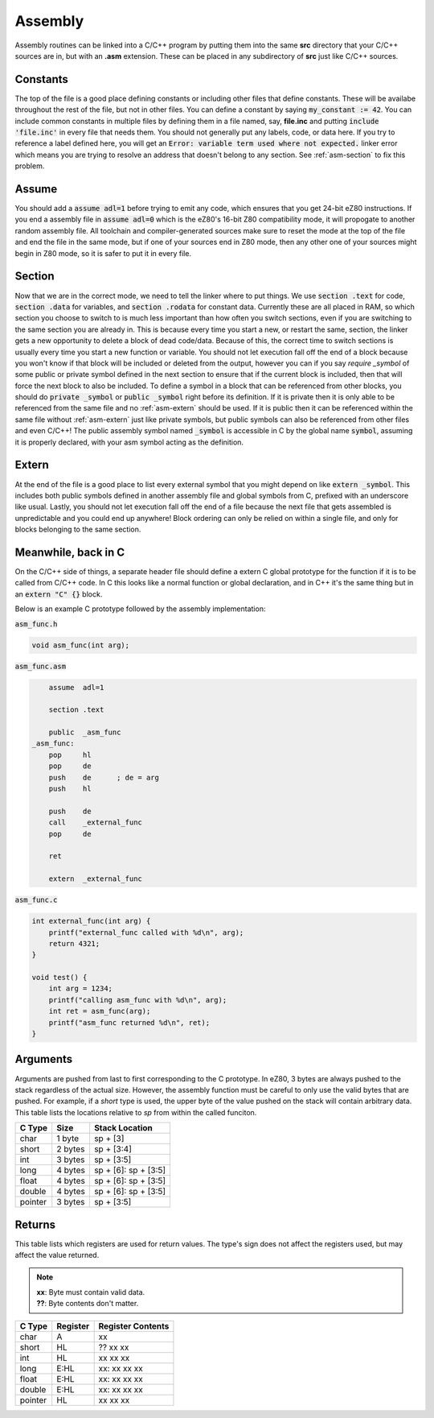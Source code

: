 .. _asm:

Assembly
========

Assembly routines can be linked into a C/C++ program by putting them into the same **src** directory that your C/C++ sources are in, but with an **.asm** extension.
These can be placed in any subdirectory of **src** just like C/C++ sources.

.. _asm-consts:

Constants
---------

The top of the file is a good place defining constants or including other files that define constants.
These will be availabe throughout the rest of the file, but not in other files.
You can define a constant by saying :code:`my_constant := 42`.
You can include common constants in multiple files by defining them in a file named, say, **file.inc** and putting :code:`include 'file.inc'` in every file that needs them.
You should not generally put any labels, code, or data here.
If you try to reference a label defined here, you will get an :code:`Error: variable term used where not expected.` linker error which means you are trying to resolve an address that doesn't belong to any section.
See :ref:`asm-section` to fix this problem.

.. _asm-assume:

Assume
------

You should add a :code:`assume adl=1` before trying to emit any code, which ensures that you get 24-bit eZ80 instructions.
If you end a assembly file in :code:`assume adl=0` which is the eZ80's 16-bit Z80 compatibility mode, it will propogate to another random assembly file.
All toolchain and compiler-generated sources make sure to reset the mode at the top of the file and end the file in the same mode, but if one of your sources end in Z80 mode, then any other one of your sources might begin in Z80 mode, so it is safer to put it in every file.

.. _asm-section:

Section
-------

Now that we are in the correct mode, we need to tell the linker where to put things.
We use :code:`section .text` for code, :code:`section .data` for variables, and :code:`section .rodata` for constant data.
Currently these are all placed in RAM, so which section you choose to switch to is much less important than how often you switch sections, even if you are switching to the same section you are already in.
This is because every time you start a new, or restart the same, section, the linker gets a new opportunity to delete a block of dead code/data.
Because of this, the correct time to switch sections is usually every time you start a new function or variable.
You should not let execution fall off the end of a block because you won't know if that block will be included or deleted from the output, however you can if you say `require _symbol` of some public or private symbol defined in the next section to ensure that if the current block is included, then that will force the next block to also be included.
To define a symbol in a block that can be referenced from other blocks, you should do :code:`private _symbol` or :code:`public _symbol` right before its definition.
If it is private then it is only able to be referenced from the same file and no :ref:`asm-extern` should be used.
If it is public then it can be referenced within the same file without :ref:`asm-extern` just like private symbols, but public symbols can also be referenced from other files and even C/C++!
The public assembly symbol named :code:`_symbol` is accessible in C by the global name :code:`symbol`, assuming it is properly declared, with your asm symbol acting as the definition.

.. _asm-extern:

Extern
------

At the end of the file is a good place to list every external symbol that you might depend on like :code:`extern _symbol`.
This includes both public symbols defined in another assembly file and global symbols from C, prefixed with an underscore like usual.
Lastly, you should not let execution fall off the end of a file because the next file that gets assembled is unpredictable and you could end up anywhere!
Block ordering can only be relied on within a single file, and only for blocks belonging to the same section.

Meanwhile, back in C
--------------------

On the C/C++ side of things, a separate header file should define a extern C global prototype for the function if it is to be called from C/C++ code.
In C this looks like a normal function or global declaration, and in C++ it's the same thing but in an :code:`extern "C" {}` block.

Below is an example C prototype followed by the assembly implementation:

:code:`asm_func.h`

.. code-block:: c

    void asm_func(int arg);

:code:`asm_func.asm`

.. code-block::

    	assume	adl=1
    
    	section	.text
    
    	public	_asm_func
    _asm_func:
    	pop	hl
    	pop	de
    	push	de	; de = arg
    	push	hl
    
    	push	de
    	call	_external_func
    	pop	de
    
    	ret
    
    	extern	_external_func

:code:`asm_func.c`

.. code-block::

    int external_func(int arg) {
        printf("external_func called with %d\n", arg);
        return 4321;
    }
    
    void test() {
        int arg = 1234;
        printf("calling asm_func with %d\n", arg);
        int ret = asm_func(arg);
        printf("asm_func returned %d\n", ret);
    }

Arguments
---------

Arguments are pushed from last to first corresponding to the C prototype.
In eZ80, 3 bytes are always pushed to the stack regardless of the actual size.
However, the assembly function must be careful to only use the valid bytes that are pushed.
For example, if a *short* type is used, the upper byte of the value pushed on the stack will contain arbitrary data.
This table lists the locations relative to *sp* from within the called funciton.

+------------+------------+----------------------+
| C Type     | Size       | Stack Location       |
+============+============+======================+
| char       | 1 byte     | sp + [3]             |
+------------+------------+----------------------+
| short      | 2 bytes    | sp + [3:4]           |
+------------+------------+----------------------+
| int        | 3 bytes    | sp + [3:5]           |
+------------+------------+----------------------+
| long       | 4 bytes    | sp + [6]: sp + [3:5] |
+------------+------------+----------------------+
| float      | 4 bytes    | sp + [6]: sp + [3:5] |
+------------+------------+----------------------+
| double     | 4 bytes    | sp + [6]: sp + [3:5] |
+------------+------------+----------------------+
| pointer    | 3 bytes    | sp + [3:5]           |
+------------+------------+----------------------+

Returns
-------

This table lists which registers are used for return values.
The type's sign does not affect the registers used, but may affect the value returned.

.. note::

    | **xx**: Byte must contain valid data.
    | **??**: Byte contents don't matter.

+------------+------------+-------------------+
| C Type     | Register   | Register Contents |
+============+============+===================+
| char       | A          | xx                |
+------------+------------+-------------------+
| short      | HL         | ?? xx xx          |
+------------+------------+-------------------+
| int        | HL         | xx xx xx          |
+------------+------------+-------------------+
| long       | E:HL       | xx: xx xx xx      |
+------------+------------+-------------------+
| float      | E:HL       | xx: xx xx xx      |
+------------+------------+-------------------+
| double     | E:HL       | xx: xx xx xx      |
+------------+------------+-------------------+
| pointer    | HL         | xx xx xx          |
+------------+------------+-------------------+
